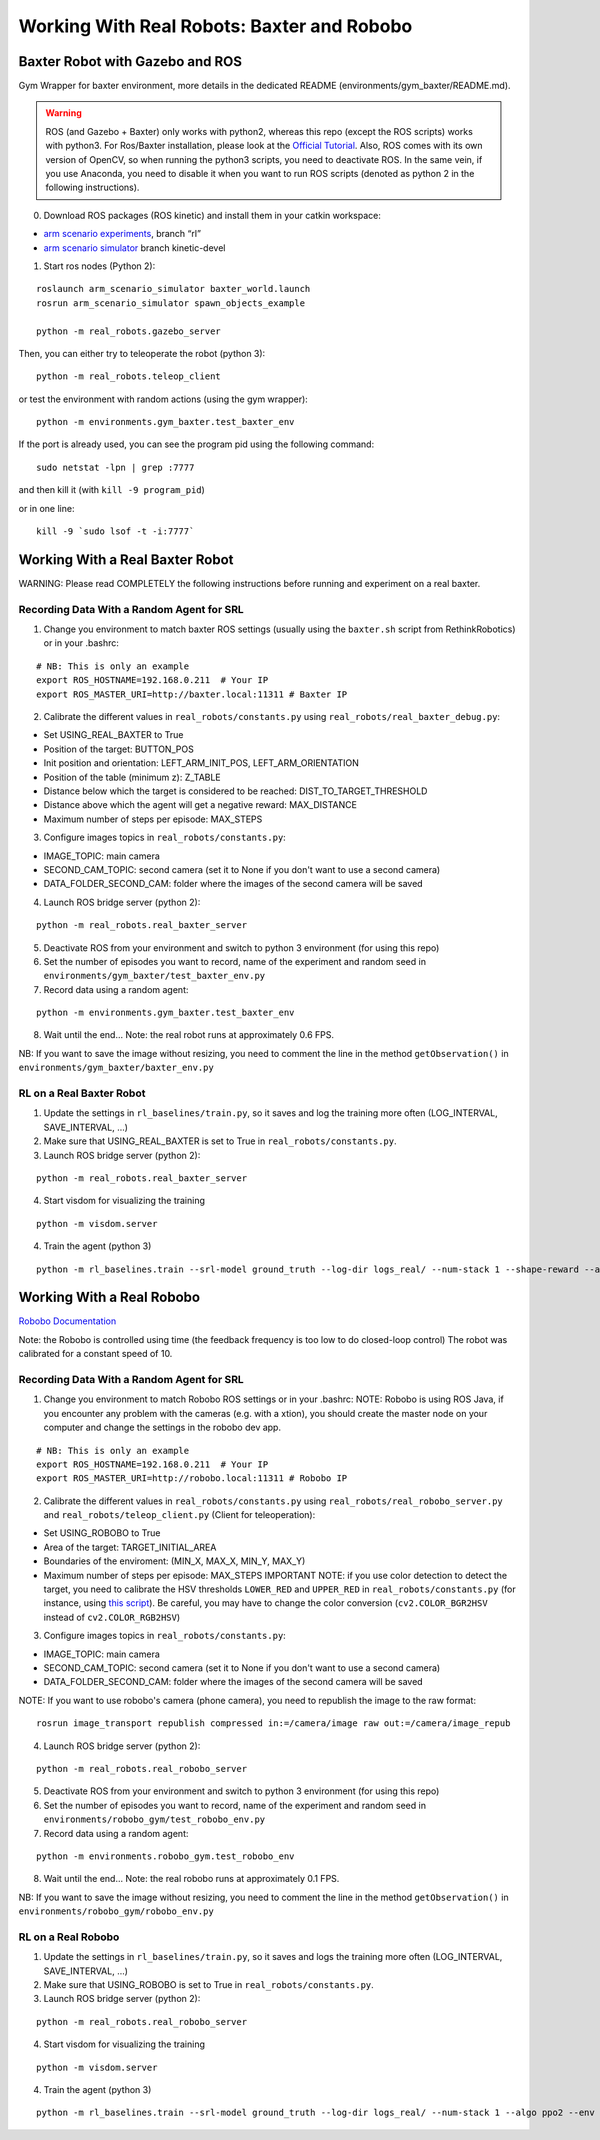 .. _real_robots:

.. _working-with-real-robots:-baxter-and-robobo:

Working With Real Robots: Baxter and Robobo
===========================================

Baxter Robot with Gazebo and ROS
--------------------------------

Gym Wrapper for baxter environment, more details in the dedicated README
(environments/gym_baxter/README.md).

.. warning::

  ROS (and Gazebo + Baxter) only works with python2, whereas this repo (except the ROS scripts) works with python3.
  For Ros/Baxter installation, please look at the `Official Tutorial <http://sdk.rethinkrobotics.com/wiki/Workstation_Setup>`__.
  Also, ROS comes with its own version of OpenCV, so when running the
  python3 scripts, you need to deactivate ROS. In the same vein, if you
  use Anaconda, you need to disable it when you want to run ROS scripts
  (denoted as python 2 in the following instructions).

0. Download ROS packages (ROS kinetic) and install them in your catkin workspace:

-  `arm scenario experiments`_, branch “rl”
-  `arm scenario simulator`_ branch kinetic-devel

.. _arm scenario experiments: https://github.com/NataliaDiaz/arm_scenario_experiments/tree/rl
.. _arm scenario simulator: https://github.com/araffin/arm_scenario_simulator


1. Start ros nodes (Python 2):

::

   roslaunch arm_scenario_simulator baxter_world.launch
   rosrun arm_scenario_simulator spawn_objects_example

   python -m real_robots.gazebo_server

Then, you can either try to teleoperate the robot (python 3):

::

   python -m real_robots.teleop_client

or test the environment with random actions (using the gym wrapper):

::

   python -m environments.gym_baxter.test_baxter_env

If the port is already used, you can see the program pid using the
following command:

::

   sudo netstat -lpn | grep :7777

and then kill it (with ``kill -9 program_pid``)

or in one line:

::

   kill -9 `sudo lsof -t -i:7777`

Working With a Real Baxter Robot
--------------------------------

WARNING: Please read COMPLETELY the following instructions before
running and experiment on a real baxter.

Recording Data With a Random Agent for SRL
~~~~~~~~~~~~~~~~~~~~~~~~~~~~~~~~~~~~~~~~~~

1. Change you environment to match baxter ROS settings (usually using
   the ``baxter.sh`` script from RethinkRobotics) or in your .bashrc:

::

   # NB: This is only an example
   export ROS_HOSTNAME=192.168.0.211  # Your IP
   export ROS_MASTER_URI=http://baxter.local:11311 # Baxter IP

2. Calibrate the different values in ``real_robots/constants.py`` using
   ``real_robots/real_baxter_debug.py``:

-  Set USING_REAL_BAXTER to True
-  Position of the target: BUTTON_POS
-  Init position and orientation: LEFT_ARM_INIT_POS,
   LEFT_ARM_ORIENTATION
-  Position of the table (minimum z): Z_TABLE
-  Distance below which the target is considered to be reached:
   DIST_TO_TARGET_THRESHOLD
-  Distance above which the agent will get a negative reward:
   MAX_DISTANCE
-  Maximum number of steps per episode: MAX_STEPS

3. Configure images topics in ``real_robots/constants.py``:

-  IMAGE_TOPIC: main camera
-  SECOND_CAM_TOPIC: second camera (set it to None if you don't want to
   use a second camera)
-  DATA_FOLDER_SECOND_CAM: folder where the images of the second camera
   will be saved

4. Launch ROS bridge server (python 2):

::

   python -m real_robots.real_baxter_server

5. Deactivate ROS from your environment and switch to python 3
   environment (for using this repo)

6. Set the number of episodes you want to record, name of the experiment
   and random seed in ``environments/gym_baxter/test_baxter_env.py``

7. Record data using a random agent:

::

   python -m environments.gym_baxter.test_baxter_env

8. Wait until the end... Note: the real robot runs at approximately 0.6
   FPS.

NB: If you want to save the image without resizing, you need to comment
the line in the method ``getObservation()`` in
``environments/gym_baxter/baxter_env.py``

RL on a Real Baxter Robot
~~~~~~~~~~~~~~~~~~~~~~~~~

1. Update the settings in ``rl_baselines/train.py``, so it saves and log
   the training more often (LOG_INTERVAL, SAVE_INTERVAL, ...)

2. Make sure that USING_REAL_BAXTER is set to True in
   ``real_robots/constants.py``.

3. Launch ROS bridge server (python 2):

::

   python -m real_robots.real_baxter_server

4. Start visdom for visualizing the training

::

   python -m visdom.server

4. Train the agent (python 3)

::

   python -m rl_baselines.train --srl-model ground_truth --log-dir logs_real/ --num-stack 1 --shape-reward --algo ppo2 --env Baxter-v0

Working With a Real Robobo
--------------------------

`Robobo
Documentation <https://bitbucket.org/mytechia/robobo-programming/wiki/Home>`__

Note: the Robobo is controlled using time (the feedback frequency is too
low to do closed-loop control) The robot was calibrated for a constant
speed of 10.

.. _recording-data-with-a-random-agent-for-srl-1:

Recording Data With a Random Agent for SRL
~~~~~~~~~~~~~~~~~~~~~~~~~~~~~~~~~~~~~~~~~~

1. Change you environment to match Robobo ROS settings or in your
   .bashrc: NOTE: Robobo is using ROS Java, if you encounter any problem
   with the cameras (e.g. with a xtion), you should create the master
   node on your computer and change the settings in the robobo dev app.

::

   # NB: This is only an example
   export ROS_HOSTNAME=192.168.0.211  # Your IP
   export ROS_MASTER_URI=http://robobo.local:11311 # Robobo IP

2. Calibrate the different values in ``real_robots/constants.py`` using
   ``real_robots/real_robobo_server.py`` and
   ``real_robots/teleop_client.py`` (Client for teleoperation):

-  Set USING_ROBOBO to True
-  Area of the target: TARGET_INITIAL_AREA
-  Boundaries of the enviroment: (MIN_X, MAX_X, MIN_Y, MAX_Y)
-  Maximum number of steps per episode: MAX_STEPS IMPORTANT NOTE: if you
   use color detection to detect the target, you need to calibrate the
   HSV thresholds ``LOWER_RED`` and ``UPPER_RED`` in
   ``real_robots/constants.py`` (for instance, using `this
   script <https://github.com/sergionr2/RacingRobot/blob/v0.3/opencv/dev/threshold.py>`__).
   Be careful, you may have to change the color conversion
   (``cv2.COLOR_BGR2HSV`` instead of ``cv2.COLOR_RGB2HSV``)

3. Configure images topics in ``real_robots/constants.py``:

-  IMAGE_TOPIC: main camera
-  SECOND_CAM_TOPIC: second camera (set it to None if you don't want to
   use a second camera)
-  DATA_FOLDER_SECOND_CAM: folder where the images of the second camera
   will be saved

NOTE: If you want to use robobo's camera (phone camera), you need to
republish the image to the raw format:

::

   rosrun image_transport republish compressed in:=/camera/image raw out:=/camera/image_repub

4. Launch ROS bridge server (python 2):

::

   python -m real_robots.real_robobo_server

5. Deactivate ROS from your environment and switch to python 3
   environment (for using this repo)

6. Set the number of episodes you want to record, name of the experiment
   and random seed in ``environments/robobo_gym/test_robobo_env.py``

7. Record data using a random agent:

::

   python -m environments.robobo_gym.test_robobo_env

8. Wait until the end... Note: the real robobo runs at approximately 0.1
   FPS.

NB: If you want to save the image without resizing, you need to comment
the line in the method ``getObservation()`` in
``environments/robobo_gym/robobo_env.py``

RL on a Real Robobo
~~~~~~~~~~~~~~~~~~~

1. Update the settings in ``rl_baselines/train.py``, so it saves and
   logs the training more often (LOG_INTERVAL, SAVE_INTERVAL, ...)

2. Make sure that USING_ROBOBO is set to True in
   ``real_robots/constants.py``.

3. Launch ROS bridge server (python 2):

::

   python -m real_robots.real_robobo_server

4. Start visdom for visualizing the training

::

   python -m visdom.server

4. Train the agent (python 3)

::

   python -m rl_baselines.train --srl-model ground_truth --log-dir logs_real/ --num-stack 1 --algo ppo2 --env RoboboGymEnv-v0
